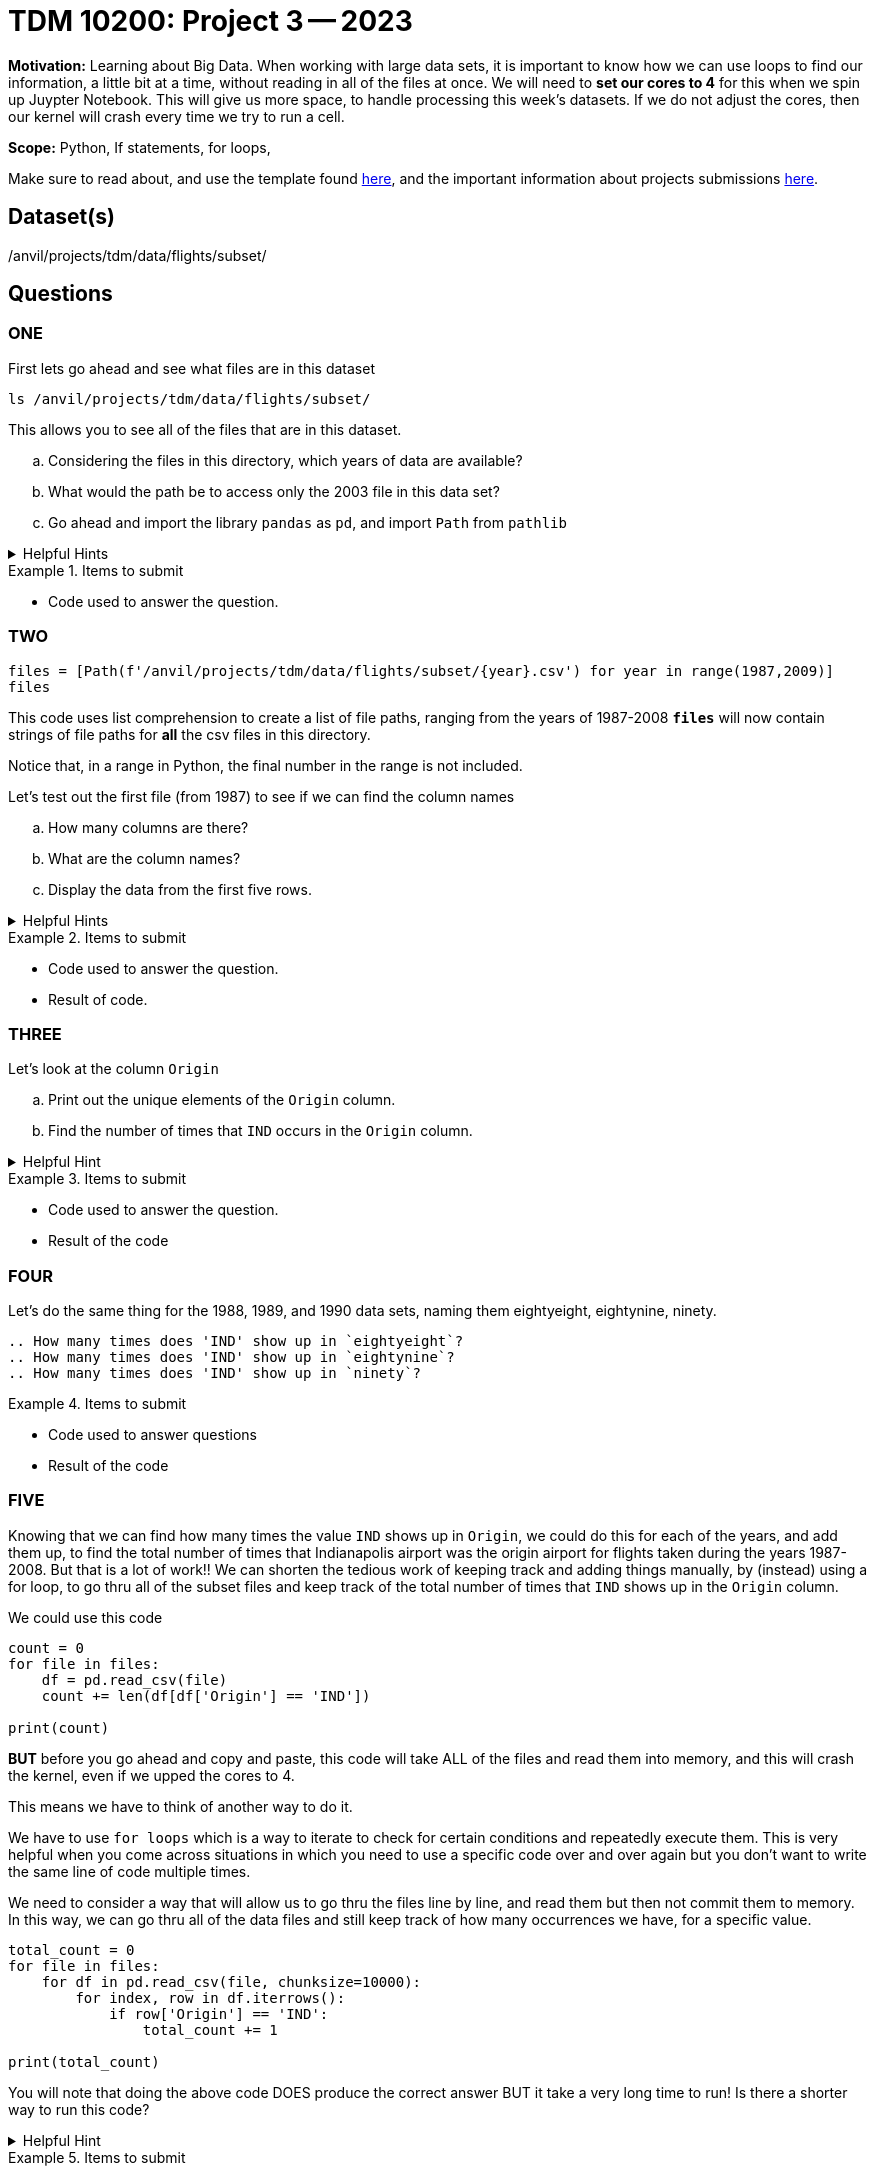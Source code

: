 = TDM 10200: Project 3 -- 2023

**Motivation:** Learning about Big Data. When working with large data sets, it is important to know how we can use loops to find our information, a little bit at a time, without reading in all of the files at once. 
We will need to *set our cores to 4* for this when we spin up Juypter Notebook. This will give us more space, to handle processing this week's datasets. If we do not adjust the cores, then our kernel will crash every time we try to run a cell. 


**Scope:** Python, If statements, for loops, 

Make sure to read about, and use the template found xref:templates.adoc[here], and the important information about projects submissions xref:submissions.adoc[here].

== Dataset(s)

/anvil/projects/tdm/data/flights/subset/

== Questions

=== ONE
First lets go ahead and see what files are in this dataset 

[source, python]
----
ls /anvil/projects/tdm/data/flights/subset/
----
This allows you to see all of the files that are in this dataset.

[loweralpha]
.. Considering the files in this directory, which years of data are available?
.. What would the path be to access only the 2003 file in this data set?
.. Go ahead and import the library `pandas` as `pd`, and import `Path` from `pathlib`

.Helpful Hints
[%collapsible]
====
[source, python]
----
/anvil/projects/tdm/data/flights/subset/2003.csv

import pandas as pd
from pathlib import Path
----
====

.Items to submit
====
- Code used to answer the question. 
====



=== TWO
[source, python]
----
files = [Path(f'/anvil/projects/tdm/data/flights/subset/{year}.csv') for year in range(1987,2009)]
files
----
This code uses list comprehension to create a list of file paths, ranging from the years of 1987-2008
*`files`* will now contain strings of file paths for *all* the csv files in this directory. 

Notice that, in a range in Python, the final number in the range is not included.

Let's test out the first file (from 1987) to see if we can find the column names
[loweralpha]
.. How many columns are there?
.. What are the column names?
.. Display the data from the first five rows.

.Helpful Hints
[%collapsible]
====
#reads the first file into a df called `eightseven`
eightyseven = pd.read_csv(files[0])
#looks for column names from the df
column_names = eightyseven.columns
print(column_names)
====

.Items to submit
====
- Code used to answer the question. 
- Result of code.
====


=== THREE

Let's look at the column `Origin` 

[loweralpha]
.. Print out the unique elements of the `Origin` column.
.. Find the number of times that `IND` occurs in the `Origin` column.


.Helpful Hint
[%collapsible]
====
[source,python]
----
eightyseven['Origin'].value_counts()['IND']
----
====

.Items to submit
====
- Code used to answer the question.
- Result of the code
====

=== FOUR

Let's do the same thing for the 1988, 1989, and 1990 data sets, naming them eightyeight, eightynine, ninety.

[loweralpha]
----
.. How many times does 'IND' show up in `eightyeight`?
.. How many times does 'IND' show up in `eightynine`?
.. How many times does 'IND' show up in `ninety`?
----

.Items to submit
====
- Code used to answer questions
- Result of the code
====

=== FIVE

Knowing that we can find how many times the value `IND` shows up in `Origin`, we could do this for each of the years, and add them up, to find the total number of times that Indianapolis airport was the origin airport for flights taken during the years 1987-2008. But that is a lot of work!! We can shorten the tedious work of keeping track and adding things manually, by (instead) using a for loop, to go thru all of the subset files and keep track of the total number of times that `IND` shows up in the `Origin` column. 

We could use this code 
[source, python]
----
count = 0
for file in files:
    df = pd.read_csv(file)
    count += len(df[df['Origin'] == 'IND'])

print(count)
----
*BUT* before you go ahead and copy and paste, this code will take ALL of the files and read them into memory, and this will crash the kernel, even if we upped the cores to 4. 

This means we have to think of another way to do it. 

We have to use `for loops` which is a way to iterate to check for certain conditions and repeatedly execute them. This is very helpful when you come across situations in which you need to use a specific code over and over again but you don't want to write the same line of code multiple times. 

We need to consider a way that will allow us to go thru the files line by line, and read them but then not commit them to memory.  In this way, we can go thru all of the data files and still keep track of how many occurrences we have, for a specific value. 

[source,python]
----
total_count = 0
for file in files:
    for df in pd.read_csv(file, chunksize=10000):
        for index, row in df.iterrows():
            if row['Origin'] == 'IND':
                total_count += 1

print(total_count)
----

You will note that doing the above code DOES produce the correct answer BUT it take a very long time to run! 
Is there a shorter way to run this code? 

.Helpful Hint
[%collapsible]
====
[source, python]
----
origin_ind = 0
for file in files:
    with open(file,'r') as f:
        for line in f:
            if line.split(",")[16] == 'IND':
                origin_ind += 1
print(origin_ind)
----
====


.Items to submit
====
- Code used to answer the question. 
- Result of code.
====

[WARNING]
====
_Please_ make sure to double check that your submission is complete, and contains all of your code and output before submitting. If you are on a spotty internet connection, it is recommended to download your submission after submitting it to make sure what you _think_ you submitted, was what you _actually_ submitted.
                                                                                                                             
In addition, please review our xref:submissions.adoc[submission guidelines] before submitting your project.
====
